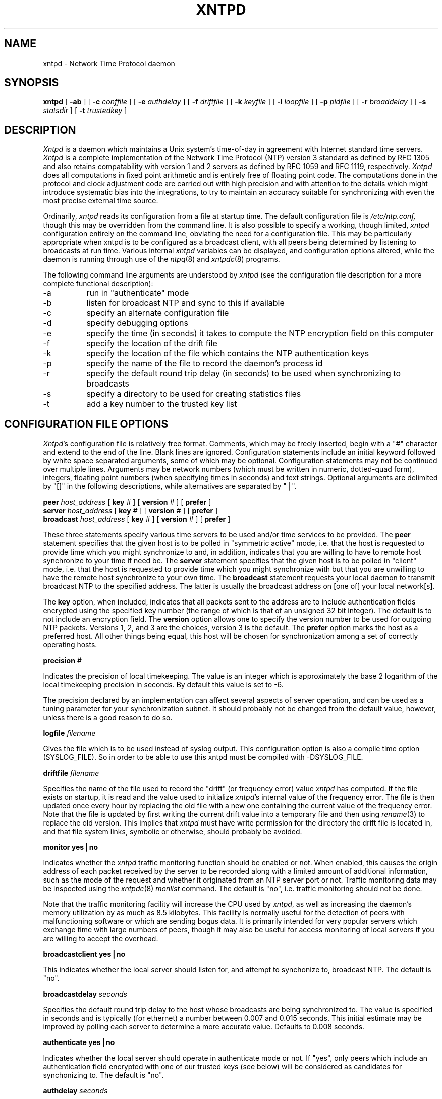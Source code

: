 ''' $Header
''' 
.de Sh
.br
.ne 5
.PP
\fB\\$1\fR
.PP
..
.de Sp
.if t .sp .5v
.if n .sp
..
.de Ip
.br
.ie \\n.$>=3 .ne \\$3
.el .ne 3
.IP "\\$1" \\$2
..
'''
'''     Set up \*(-- to give an unbreakable dash;
'''     string Tr holds user defined translation string.
'''     Bell System Logo is used as a dummy character.
'''
.tr \(bs-|\(bv\*(Tr
.ie n \{\
.ds -- \(bs-
.if (\n(.H=4u)&(1m=24u) .ds -- \(bs\h'-12u'\(bs\h'-12u'-\" diablo 10 pitch
.if (\n(.H=4u)&(1m=20u) .ds -- \(bs\h'-12u'\(bs\h'-8u'-\" diablo 12 pitch
.ds L" ""
.ds R" ""
.ds L' '
.ds R' '
'br\}
.el\{\
.ds -- \(em\|
.tr \*(Tr
.ds L" ``
.ds R" ''
.ds L' `
.ds R' '
'br\}
.TH XNTPD 8 LOCAL
.SH NAME
xntpd - Network Time Protocol daemon
.SH SYNOPSIS
.B xntpd
[
.B -ab
] [
.B -c 
.I conffile
] [
.B -e
.I authdelay
] [
.B -f
.I driftfile
] [
.B -k
.I keyfile
] [
.B -l
.I loopfile
] [
.B -p
.I pidfile
] [
.B -r
.I broaddelay
] [
.B -s
.I statsdir
] [
.B -t
.I trustedkey
]
.SH DESCRIPTION
.I Xntpd
is a daemon which maintains a Unix system's time\-of\-day in agreement
with Internet standard time servers.
.I Xntpd
is a complete implementation of the Network Time Protocol (NTP) version
3 standard as defined by RFC 1305 and also retains
compatability with version 1 and 2 servers as defined
by RFC 1059 and RFC 1119, respectively.
.I Xntpd
does all computations in fixed point arithmetic and is entirely free of
floating point code.  The computations done in the protocol and clock
adjustment code are carried out with high precision and with attention
to the details which might introduce systematic bias into the integrations,
to try to maintain an accuracy suitable for synchronizing with even the
most precise external time source.
.PP
Ordinarily,
.I xntpd
reads its configuration from a file at startup time.  The default configuration
file is
.I /etc/ntp.conf,
though this may be overridden from the command line.  It is also possible to
specify a working, though limited,
.I xntpd
configuration entirely on the command line, obviating the need for a
configuration file.  This may be particularly appropriate when xntpd is
to be configured as a broadcast client, with all peers being determined
by listening to broadcasts at run time.  Various internal
.I xntpd
variables can be displayed, and configuration options altered, while the
daemon is running through use of the
.IR ntpq (8)
and
.IR xntpdc (8)
programs.
.PP
The following command line arguments are understood by
.I xntpd
(see the configuration file description for a more complete functional
description):
.Ip -a 8
run in \*(L"authenticate\*(R" mode
.Ip -b 8
listen for broadcast NTP and sync to this if available
.Ip -c 8
specify an alternate configuration file
.Ip -d 8
specify debugging options
.Ip -e 8
specify the time (in seconds) it takes to compute the NTP encryption field
on this computer
.Ip -f 8
specify the location of the drift file
.Ip -k 8
specify the location of the file which contains the NTP authentication keys
.Ip -p 8
specify the name of the file to record the daemon's process id
.Ip -r 8
specify the default round trip delay (in seconds)
to be used when synchronizing to broadcasts
.Ip -s 8
specify a directory to be used for creating statistics files
.Ip -t 8
add a key number to the trusted key list
.SH "CONFIGURATION FILE OPTIONS"
.IR Xntpd 's
configuration file is relatively free format.  Comments, which may be
freely inserted, begin with a \*(L"#\*(R" character
and extend to the end of the line.  Blank lines are ignored.  Configuration
statements include an initial keyword followed by white space separated
arguments, some of which may be optional.  Configuration statements
may not be continued over multiple lines.  Arguments may be network
numbers (which must be written in numeric, dotted\-quad form), integers,
floating point numbers (when specifying times in seconds) and text
strings.  Optional arguments are delimited by \*(L"[]\*(R" in the following
descriptions, while alternatives are separated by \*(L"|\*(R".
.PP
.B peer
.I host_address
[
.B key
.I #
] [
.B version
.I #
] [
.B prefer
]
.br
.B server
.I host_address
[
.B key
.I #
] [
.B version
.I #
] [
.B prefer
]
.br
.B broadcast
.I host_address
[
.B key
.I #
] [
.B version
.I #
] [
.B prefer
]
.PP
These three statements specify various time servers to be used and/or
time services to be provided.  The
.B peer
statement specifies that the given host is to be polled in
\*(L"symmetric active\*(R" mode, i.e. that the host is requested to
provide time which you might synchronize to and, in addition, indicates
that you are willing to have to remote host synchronize to your time
if need be.  The
.B server
statement specifies that the given host is to be polled in
\*(L"client\*(R" mode, i.e. that the host is requested to provide
time which you might synchronize with but that you are unwilling to have
the remote host synchronize to your own time.  The
.B broadcast
statement requests your local daemon to transmit broadcast NTP to
the specified address.  The latter is usually the broadcast address
on [one of] your local network[s].
.PP
The
.B key
option, when included, indicates that all packets sent to the address
are to include authentication fields encrypted using the specified key
number (the range of which is that of an unsigned 32 bit integer).  The
default is to not include an encryption field.  The
.B version
option allows one to specify the version number to be used for outgoing
NTP packets.  Versions 1, 2, and 3 are the choices, version 3 is the default.
The
.B prefer
option marks the host as a preferred host. All other things being equal, this
host will be chosen for synchronization among a set of correctly operating
hosts.
.PP
.B precision
.I #
.PP
Indicates the precision of local timekeeping.  The value is an integer
which is approximately the base 2 logarithm of the local timekeeping
precision in seconds.  By default this value is set to -6.
.PP
The precision declared by an implementation can affect several aspects
of server operation, and can be used as a tuning parameter for your
synchronization subnet.  It should probably not be changed from the
default value, however, unless there is a good reason to do so.
.PP
.B logfile
.I filename
.PP
Gives the file which is to be used instead of syslog output. This
configuration option is also a compile time option (SYSLOG_FILE).
So in order to be able to use this xntpd must be compiled with
-DSYSLOG_FILE.
.PP
.B driftfile
.I filename
.PP
Specifies the name of the file used to record the \*(L"drift\*(R" (or
frequency error) value
.I xntpd
has computed.  If the file exists on startup, it is read and the value
used to initialize
.IR xntpd 's
internal value of the frequency error.  The file is then updated once
every hour by replacing the old file with a new one containing the
current value of the frequency error.  Note that the file is updated
by first writing the current drift value into a temporary file and
then using
.IR rename (3)
to replace the old version.  This implies that
.I xntpd
must have write permission for the directory the drift file is located
in, and that file system links, symbolic or otherwise, should probably
be avoided.
.PP
.B "monitor yes|no"
.PP
Indicates whether the
.I xntpd
traffic monitoring function should be enabled or not.  When enabled,
this causes the origin address of each packet received by the server
to be recorded along with a limited amount of additional information, such
as the mode of the request and whether it originated from an NTP server port
or not.  Traffic monitoring data may be inspected using the
.IR xntpdc (8)
.I monlist
command.  The default is \*(L"no\*(R", i.e. traffic monitoring should not
be done.
.PP
Note that the traffic monitoring facility will increase the CPU used
by
.IR xntpd ,
as well as increasing the daemon's memory utilization by as much as
8.5 kilobytes.  This facility is normally useful for the detection of
peers with malfunctioning software or which are sending bogus data.  It
is primarily intended for very popular servers which exchange time with
large numbers of peers, though it may also be useful for access monitoring
of local servers if you are willing to accept the overhead.
.PP
.B "broadcastclient yes|no"
.PP
This indicates whether the local server should listen for, and attempt to
synchonize to, broadcast NTP.  The default is \*(L"no\*(R".
.PP
.B broadcastdelay
.I seconds
.PP
Specifies the default round trip delay to the host whose broadcasts
are being synchronized to.  The value is specified in seconds and is
typically (for ethernet) a number between 0.007 and 0.015 seconds.  This
initial estimate may be improved by polling each server to determine a
more accurate value.  Defaults to 0.008 seconds.
.PP
.B "authenticate yes|no"
.PP
Indicates whether the local server should operate in authenticate mode
or not.  If \*(L"yes\*(R", only peers which include an authentication field
encrypted with one of our trusted keys (see below) will be considered
as candidates for synchonizing to.  The default is \*(L"no\*(R".
.PP
.B authdelay
.I seconds
.PP
Indicates the amount of time it takes to encrypt an NTP authentication
field on the local computer.  This value is used to correct transmit
timestamps when the authentication is used on outgoing packets.  The
value usually lies somewhere in the range 0.0001 seconds to 0.003 seconds,
though it is very dependent on the CPU speed of the host computer.  The
value is usually computed using the
.I authspeed
program included with the distribution.
.PP
.B keys
.I filename
.PP
Specifies the name of a file which contains the encryption keys which
are to be used by
.IR xntpd .
The format of this file is described below.
.PP
.B trustedkey
.I #
[
.I "# ..."
]
.PP
Allows the specification of the encryption key numbers which are trusted
for the purposes of determining peers suitable for time sychonization,
when authentication is enabled.  Only peers using one of these keys for
encryption of the authentication field, and whose authenticity can be
verified by successful decryption, will be considered as synchonization
candidates.  The arguments are 32 bit unsigned integers.  Note, however,
that NTP key 0 is fixed and globally known.  If meaningful authentication
is to be performed the 0 key should not be trusted.
.PP
.B requestkey
.I #
.PP
.I Xntpd
allows run time reconfiguration to be performed using the
.IR xntpdc (8)
program.  Such requests must be authenticated.  The
.B requestkey
statement allows the specification of a 32 bit unsigned integer
key number to be used for authenticating such requests.  Note that
if no
.B requestkey
statement is included in the configuration file the run time reconfiguration
facility will be disabled.
.PP
.B controlkey
.I #
.PP
Certain changes can be made to the
.I xntpd
server via mode 6 control messages, in particular the setting of
leap second indications in a server with a radio clock.  The
.B controlkey
statement specifies an encription key number to be used for authenticating
such messages.  Omitting this statement will cause control messages
which would change the state of the server to be ignored.
.PP
.B restrict
.I address
[
.B mask
.I numeric_mask
] [
.I flag
] [
.I ...
]
.PP
.I Xntpd
implements a general purpose address\-and\-mask based restriction
list.  The list is sorted by address and by mask, and the list is
searched in this order for matches, with the last match found defining
the restriction flags associated with the incoming packets.  The source
address of incoming packets is used for the match, with the 32 bit address
being and'ed with the mask associated with the restriction entry and
then compared with the entry's address (which has also been and'ed with
the mask) to look for a match.  The \*(L"mask\*(R" argument defaults
to 255.255.255.255, meaning that the \*(L"address\*(R" is treated as the
address of an individual host.  A default entry (address 0.0.0.0, mask
0.0.0.0) is always included and, given the sort algorithm, is always the
first entry in the list.  Note that, while \*(L"address\*(R" is normally
given as a dotted\-quad address, the text string \*(L"default\*(R", with
no mask option, may be used to indicate the default entry.
.PP
In the current implementation flags always restrict access, i.e. an entry
with no flags indicates that free access to the server is to be given.  The
flags are not orthogonal, in that more restrictive flags will often make
less restrictive ones redundant.  The flags can generally be classed into
two catagories, those which restrict time service and those which restrict
informational queries and attempts to do run time reconfiguration of the
server.  One or more of the following flags may be specified:
.Ip ignore 10
Ignore all packets from hosts which match this entry.  If this flag
is specified neither queries nor time server polls will be responded
to.
.Ip noquery 10
Ignore all NTP mode 6 and 7 packets (i.e. information queries and configuration
requests) from the source.  Time service is not affected.
.Ip nomodify 10
Ignore all NTP mode 6 and 7 packets which attempt to modify the state of the
server (i.e. run time reconfiguration).  Queries which return information
are permitted.
.Ip notrap 10
Decline to provide mode 6 control message trap service to matching
hosts.  The trap service is a subsystem of the mode 6 control message
protocol which is intended for use by remote event logging programs.
.Ip lowpriotrap 10
Declare traps set by matching hosts to be low priority.  The number
of traps a server can maintain is limited (the current limit is 3).
Traps are usually assigned on a first come, first served basis, with
later trap requestors being denied service.  This flag modifies the
assignment algorithm by allowing low priority traps to be overridden
by later requests for normal priority traps.
.Ip noserve 10
Ignore NTP packets whose mode is other than 6 or 7.  In effect, time service is
denied, though queries may still be permitted.
.Ip nopeer 10
Provide stateless time service to polling hosts, but do not allocate peer
memory resources to these hosts even if they otherwise might be considered
useful as future synchronization partners.
.Ip notrust 10
Treat these hosts normally in other respects, but never use them as
synchronization sources.
.Ip ntpport 10
This is actually a match algorithm modifier, rather than a restriction
flag.  Its presence causes the restriction entry to be matched only if
the source port in the packet is the standard NTP UDP port (123).  Both
\*(L"ntpport\*(R" and non\-\*(L"ntpport\*(R" may be specified.  The
\*(L"ntpport\*(R" is considered more specific and is sorted later in the
list.
.PP
Default restriction list entries, with the flags \*(L"ignore, ntpport\*(R",
for each of the local host's interface addresses are inserted into the
table at startup to prevent the server from attempting to synchronize to
its own time.  A default entry is also always present, though if it is
otherwise unconfigured no flags are associated with the default entry (i.e.
everything besides your own NTP server is unrestricted).
.PP
The restriction facility was added to allow the current access policies
of the time servers running on the NSFnet backbone to be implemented with
.I xntpd
as well.  While this facility may be otherwise useful for keeping unwanted or
broken remote time servers from affecting your own, it should not be
considered an alternative to the standard NTP authentication facility.  Source
address based restrictions are easily circumvented by a determined cracker.
.PP
.B trap
.I host_address
[
.B port
.I port_number
] [
.B interface
.I interface_addess
]
.PP
Configures a trap receiver at the given host address and port number, 
sending messages with the specified local interface address.  If the
port number is unspecified a value of 18447 is used.  If the interface
address is not specified the message is sent with a source address
which is that of the local interface the message is sent through.  Note
that on a multihomed host the interface used may vary from time to time
with routing changes.
.PP
The trap receiver will generally log event messages and other information
from the server in a log file.  While such monitor programs may also
request their own trap dynamically, configuring a trap receiver will
ensure that no messages are lost when the server is started.
.PP
.B maxskew
.I seconds
.PP
This command is obsolete and not available in this version of
.I xntpd.
.PP
.B select
.I algorithm_number
.PP
This command is obsolete and not available in this version of
.I xntpd.
.PP
.B resolver
.I /path/xntpres
.PP
Normally, names requiring resolution (rather than numeric addresses)
in the configuration file are resolved by code internal to
.I xntpd;
However, in those cases that require it, the code can be installed
in a standalone program called
.I xntpres.
In these cases the full path to the
.I xntpres
program is given as the argument the command.
As
.I xntpres
makes use of mode 7 runtime reconfiguration, this facility must also be
enabled if the procedure is to exceed (see the
.B requestkey
and
.B keys
statements above).
.PP
.B statsdir
.I /directory path/
.PP
Indicates the full path of a directory where statistics files should
be created (see below). This keyword allows the (otherwise constant) filegen
filename prefix to be modified for file generation sets used for
handling statistics logs (see
.B filegen
statement below).
.PP
.B statistics
.IR name \.\.\.
.PP
Enables writing of statistics records.
Currently, three kinds of statistics are supported.
.Ip loopstats 10
enables recording of loop filter statistics information.
Each update of the local clock outputs a line of the
following form to the file generation set named \*(L"loopstats\*(R": 
.PP
.RS 5
48773 10847.650 0.0001307 17.3478 2
.RE

.RS 10
The first two fields show the date (Modified Julian Day) and time (seconds
and fraction past UTC midnight). The next three fields show time offset
in seconds, frequency offset in parts-per-million and time constant of
the clock-discipline algorithm at each update of the clock.
.RE
.Ip peerstats 10
enables recording of peer statistics information. This includes
statistics records of all peers of a NTP server and of the 1-pps signal,
where present and configured. Each
valid update appends a line of the following form to the current
element of a file generation set named \*(L"peerstats\*(R":
.PP
.RS 5
48773 10847.650 127.127.4.1 9714 -0.001605 0.00000 0.00142
.RE

.RS 10
The first two fields show the date (Modified Julian Day) and time (seconds
and fraction past UTC midnight). The next two fields show the peer
address in dotted-quad notation and status,
respectively. The status field is encoded in hex in the format described
in Appendix A of the NTP specification RFC 1305. The final three fields
show the offset, delay and dispersion, all in seconds.
.RE
.Ip clockstats 10
enables recording of clock driver statistics information. Each update
received from a clock driver outputs a line of the following form to the
file generation set named \*(L"clockstats\*(R":
.PP
.RS 5
49213 525.624 127.127.4.1   93 226 00:08:29.606  D
.RE

.RS 10
The first two fields show the date (Modified Julian Day) and time (seconds
and fraction past UTC midnight). The next field shows the clock
address in dotted-quad notation, The final field shows the last timecode
received from the clock in decoded ASCII format, where meaningful. In
some clock drivers a good deal of additional information can be gathered
and displayed as well. See information specific to each clock
for further details.
.RE
.PP
Statistic files are managed using file generation sets (see 
.B filegen
below). The information obtained by enabling statistics recording
allows analysis of temporal properties of a
.I xntpd
server. It is usually only useful to primary servers or maybe main
campus servers.
.PP
.B filegen
.I name
[
.B file
.I filename
] [
.B type
.I typename
] [
.B flag
.I flagval
] [
.BR link \| nolink
] [
.BR enable \| disable
]
.PP
Configures setting of generation file set
.IR name .
Generation file sets provide a means for handling files that are
continously growing during the lifetime of a server. Server statistics
are a typical example for such files. Generation file sets provide
access to a set of files used to store the actual data. At any time at
most one element of the set is being written to. The 
.I type
given specifies when and how data will be directed to a new element
of the set. This way, information stored in elements of a file set
that are currently unused are available for administrational
operations
without the risc of desturbing the operation of
.IR xntpd .
(Most important: they can be removed to free space for new data
produced.)
Filenames of set members are built from three elements.
.Ip prefix 10
This is a constant filename path. It is not subject to modifications
via the 
.B filegen
statement. It is defined by the server, usually specified as a compile
time constant. It may, however, be configurable for individual file
generation sets via other commands. For example, the prefix used with
"loopstats" and  "peerstats" filegens can be configured using the
.B statsdir 
statement explained above.
.Ip filename 10
This string is directly concatenated to the
.I prefix
mentioned above (no intervening \*(L'/\*(R' (slash)). This can be
modified using the \*(L"file\*(R" argument to the \*(L"filegen\*(R"
statement. No  \*(L"..\*(R" elements are allowed in this component to
prevent filenames referring to parts outside the filesystem hierarchy
denoted by  \*(L"prefix\*(R".
.Ip suffix 10
This part is reflects individual elements of a file set. It is generated
according to the 
.I type
of a file set as explained below.
.PP
A file generation set is characterized by its type.
The following types are supported:
.Ip none 10
The file set is actually a single plain file.
.Ip pid 10
One element of file set is used per incarnation of a
.I xntpd
server. This type does not perform any changes to file set members
during runtime, however it provides an easy way of seperating files
belonging to different 
.I xntpd
server incarnations.
The set member filename is built by appending a dot (\*(L'.\*(R') to
concatentated \*(L"prefix\*(R" and \*(L"filename\*(R" strings, and
appending the decimal representation of the process id of the 
.I xntpd
server process.
.Ip day 10
One file generation set element is created per day. The term
.I day
is based on 
.IR UTC .
A day is defined as the period between 00:00 and 24:00 UTC.
The file set member suffix consists of a dot \*(L".\*(R"
and a day specification in the form 
.RI < YYYYMMDD >.
.I YYYY
is a 4 digit year number (e.g. 1992).
.I MM
is a two digit month number.
.I DD
is a two digit day number.
Thus, all information written at December 10th, 1992 would end up
in a file named
\*(L"<prefix><filename>.19921210\*(R".
.Ip week 10
Any file set member contains data related to a certain week of a year.
The term
.I week
is definied by computing \*(L"day of year\*(R" modulo 7. Elements of
such a file generation set are distinguished by appending the
following suffix to the file set  filename base: 
A dot, a four digit year number, the letter \*(L"W\*(R",
and a two digit week number. For example, information from Jamuary,
10th 1992 would end up in a file with suffix \*(L".1992W1\*(R". 
.Ip month 10
One generation file set element is generated per month. The file name
suffix consists of a dot, a four digit year number, and a two digit
month.
.Ip year 10
One generation file elment is generated per year. The filename suffix
consists of a dot and a 4 digit year number.
.Ip age 10
This type of file generation sets changes to a new element of the file
set every 24 hours of server operation. The filename suffix consists
of a dot, the letter \*(L"a\*(R", and an eight digit number. This
number is taken to be the number of seconds the server is running at
the start of the corresponding 24 hour period. 
.PP
Information is only written to a file generation set when this set is
\*(L"enabled\*(R". Output is prevented by specifying
\*(L"disabled\*(R". 
.PP
It is convenient to be able to access the 
.I current
element of a file generation set by a fixed name. This feature is
enabled by specifying \*(L"link\*(R" and disabled using
\*(L"nolink\*(R". If \*(L"link\*(R" is specified, a hard link from the
current file set element to a file without suffix is created. When
there is already a file with this name and the number of links of this
file is one, it is renamed appending a dot, the letter \*(L"C\*(R",
and the pid of the
.I xntpd
server process. When the number of links is greater than one, the file
is unlinked. This allows the current file to be accessed by a constant
name. 
.SH "AUTHENTICATION KEY FILE FORMAT"
.PP
The NTP standard specifies an extension allowing
verification of the authenticity of received NTP packets, and to provide
an indication of authenticity in outgoing packets.  This is implemented
in
.I xntpd
using the DES encryption algorithm.  The specification
allows any one of a possible 4 billion keys, numbered with 32 bit unsigned
integers, to be used to
authenticate an association.  The servers involved in an association
must agree on the value of the key used to authenticate their data, though
they must each learn the key independently.  The keys are standard 56 bit
DES keys.
.PP
Addionally, a new experimental authentication algorithm is available which
uses an MD5 message digest to compute an authenticator.  Currently the length
of the key or password is limited to 8 characters, but this will eventually
be changed to accomodate an effectively unlimited password phrase.
.I Xntpd
reads its keys from a file specified using the
.B -k
command line option or the
.B keys
statement in the configuration file.  While key number 0 is fixed by the
NTP standard (as 56 zero bits) and may not be changed, one or more of
the keys numbered 1 through 15 may be arbitrarily set in the keys file.
.PP
The key file uses the same comment conventions as the configuration
file.  Key entries use a fixed format of the form
.Ip "" 5
.I "keyno  type  key"
.PP
where \*(L"keyno\*(R" is a positive integer,
\*(L"type\*(R" is a single character which defines the format the key
is given in, and \*(L"key\*(R" is the key itself.
.PP
The key may be given in one of three different formats, controlled by
the \*(L"type\*(R" character.  The three key types, and corresponding
formats, are listed following.
.Ip "S" 5
The \*(L"key\*(R" is a 64 bit hexadecimal number in the format specified
in the DES document, that is the high order 7 bits of each octet are used
to form the 56 bit key while the low order bit of each octet is given a
value such that odd parity is maintained for the octet.  Leading zeroes
must be specified (i.e. the key must be exactly 16 hex digits long) and
odd parity must be maintained.  Hence a zero key, in standard format,
would be given as
.I 0101010101010101 .
.Ip "N" 5
The \*(L"key\*(R" is a 64 bit hexadecimal number in the format specified
in the NTP standard.  This is the same as the DES format except the bits
in each octet have been rotated one bit right so that the parity bit is
now the high order bit of the octet.  Leading zeroes must be specified
and odd parity must be maintained.  A zero key in NTP format would be specified
as
.I 8080808080808080
.Ip "A" 5
The \*(L"key\*(R" is a 1\-to\-8 character ASCII string.  A key is formed
from this by using the lower order 7 bits of the ASCII representation
of each character in the string, with zeroes being added on the right
when necessary to form a full width 56 bit key, in the same way that
encryption keys are formed from Unix passwords.
.Ip "M" 5
The \*(L"key\*(R" is a 1\-to\-8 character ASCII string, using the MD5
authentication scheme.  Note that both the keys and the authentication
schemes (DES or MD5) must be identical between a set of peers sharing 
the same key number.
.PP
One of the keys may be chosen,
by way of the configuration file
.B requestkey
statement, to authenticate run time configuration
requests made using the
.IR xntpdc (8)
program.  The latter program obtains the key from the terminal as
a password, so it is generally appropriate to specify the key chosen
to be used for this purpose in ASCII format.
.SH PRIMARY CLOCK SUPPORT
.PP
.I Xntpd
can be optionally compiled to include support for a number of types
of reference clocks.  A reference clock will generally (though
not always) be a radio timecode receiver which is synchronized to a
source of standard time such as the services offered by the NRC in
Canada and NIST in the U.S.  The interface between the computer and
the timecode receiver is device dependent and will vary, but is
often a serial port.
.PP
For the purposes of configuration,
.I xntpd
treats reference clocks in a manner analogous to normal NTP peers
as much as possible.  Reference clocks are referred to by address,
much as a normal peer is, though an invalid IP address is used to
distinguish them from normal peers.  Reference clock addresses are
of the form
.I 127.127.t.u
where
.I t
is an integer denoting the clock type and
.I u
indicates the type\-specific unit number.  Reference clocks are normally
enabled by configuring the clock as a server using a
.B server
statement in the configuration file which references the clock's
address (configuring a reference clock with a
.B peer
statement can also be done, though with some clock drivers this may cause
the clock to be treated somewhat differently and by convention is used
for debugging purposes).  Clock addresses may generally
be used anywhere else in the configuration file a normal IP address
can be used, for example in
.B restrict
statements.
.PP
There is one additional configuration statement which becomes valid
when reference clock support has been compiled in.  Its format is:
.PP
.B fudge
.I 127.127.t.u
[
.B time1
.I secs
] [
.B time2
.I secs
] [
.B value1
.I int
] [
.B value2
.I int
] [
.B flag1
.I 0|1
] [
.B flag2
.I 0|1
]
.PP
There are two times (whose values are specified in fixed point seconds),
two integral values and two binary flags available for customizing
the operation of a clock.  The interpretation of these values, and
whether they are used at all, is a function of the needs of the particular
clock driver.
.PP
.I Xntpd
on Unix machines currently supports several different types of clock hardware
plus a special pseudo\-clock used for backup or when no other clock
source is available.  In the case of most of the clock drivers, support
for a 1-pps precision timing signal is available as described in the
pps.txt file in the doc directory of the xntp3 distribution. 
The clock drivers, and the addresses used to configure
them, are described following:
.PP
.B 127.127.1.u
\- Local synchronization clock driver
.PP
This driver doesn't support an actual clock, but rather allows the
server to synchronize to its own clock, in essence to free run without
its stratum increasing to infinity.  This can be used to run an
isolated NTP synchronization network where no standard time source is
available, by allowing a free running clock to appear as if it has
external synchronization to other servers.  By running the local clock
at an elevated stratum it can also be used to prevent a server's stratum
from rising above a fixed value, this allowing a synchronization subnet
to synchonize to a single local server for periods when connectivity
to the primary servers is lost.
.PP
The unit number of the clock (the least significant octet in the address)
must lie in the range 0 through 15 inclusive and is used as the stratum
the local clock will run at.  Note that the server, when synchronized
to the local clock, will advertise a stratum one greater than the clock
peer's stratum.  More than one local clock may be configured (indeed all
16 units may be active at once), though this hardly seems useful.
.PP
The local clock driver uses only the fudge time1 parameter.  This parameter
provides read and write access to the local clock drift compensation
register.  This value, which actually provides a fine resolution speed
adjustment for the local clock, is settable but will remain unchanged
from any set value
when the clock is free running without external synchronization.  The
fudge time1 parameter thus provides a way to manually adjust the speed of the
clock to maintain reasonable synchronization with, say, a voice
time announcement.  It is actually more useful to manipulate this value
with the
.IR xntpdc (8)
program.
.PP
.B 127.127.3.u
\- Precision Standard Time/Traconex 1010/1020 WWV/H Receiver
.PP
This driver can be used with a PST/Traconex Time Source 1010 or 1020 WWV/WWVH
Synchronized Clock connected via a serial port.  Up to
four units, with unit numbers in the range 0 through 3, can be
configured.  The driver assumes the serial port device name is
/dev/pst%d (i.e. unit 1, at 127.127.3.1, opens the clock at
/dev/pst1) and that the clock is configured for 9600-baud operation.
.PP
The fudge time1 and time2 parameters are configured directly into the receiver
as nominal propagation delays when synchronized to WWV and WWVH,
respectively; the internal DIPswitches ordinarily used for that purpose
are disabled. The default values are 0.0075 and 0.0265 seconds,
respectively, which are about right for Toronto.  Values for other
locations can be calculated using the
.I propdelay
program in the util directory of the xntp3 distribution or equivalent
means described in the user's manual.
.PP
The fudge value1 parameter can be used to set the stratum at which
the peer operates.  The default is 0, which is correct if you want the
clock to be considered for synchonization whenever it is operating, though
higher values may be assigned if you only want the clock to provide backup
service when all other primary sources have failed.  The value2 parameter
is set to the number of minutes which the daemon will allow the clock to go
without synchronization before it starts disbelieving it.  The default
is 20, which is suitable if you have good quality backup NTP peers.  If
your network is isolated or your network connections are poor it might
be advantageous to increase this value substantially.
.PP
The fudge flag1 can be used to modifiy the averaging algorithm used
to smooth the clock indications. Ordinarily, the algorithm picks the
median of a set of samples, which is appropriate under conditions
of poor to fair radio propagation conditions. If the clock is located
relatively close to the WWV or WWVH transmitters, setting this flag
will cause the algorithm to average the set of samples, which can
reduce the residual jitter and improve accuracy.
.PP
The fudge flag2 can be used to force the driver to send to
the clock the commands required to reprogram the current WWV and WWVH fudge
delays into it.  This is normally done only when the values are to be changed,
such as during inital setup and calibration.  Setting
the (otherwise undocumented) fudge flag3 will cause the driver to reset
the clock.  The latter two flags are generally useful primarily for debugging.
.PP
127.127.4.u
\- Spectracom 8170 and Netclock/2 WWVB Synchronized Clocks
.PP
This driver can be used with a Spectracom 8170 or Netclock/2 WWVB
Synchronized Clock connected via a serial port.  Up to
four units, with unit numbers in the range 0 through 3, can be
configured.  The driver assumes the serial port device name is
/dev/wwvb%d (i.e., unit 1 at 127.127.4.1 opens the clock at
/dev/wwvb1) and that the clock is configured for 9600-baud operation.
.PP
The fudge time1 parameter can be used to compensate for inherent
latencies in the serial port hardware and operating system.
The value, which defaults to zero, is in addition to the value
programmed by the propagation switches on the receiver. The
fudge value1 parameter can be used to specify the stratum of the clock
in the same way described above for the WWV/WWVH clock 127.127.3.u.
.PP
.B 127.127.5.u
\- Kinemetrics/TrueTime Timing Receivers
.PP
This driver can be used with at least two models of Kinemetrics/TrueTime
Timing Receivers, the 468-DC MK III GOES Synchronized Clock and GPS-DC
MK III GPS Synchronized Clock and very likely others in the same model
family that use the same timecode formats. The clocks are connected
via a serial port.  Up to
four units, with unit numbers in the range 0 through 3, can be
configured.  The driver assumes the serial port device name is
/dev/goes%d (i.e., unit 1 at 127.127.5.1 opens the clock at
/dev/goes1) and that the clock is configured for 9600-baud operation.
.PP
The fudge time1 parameter can be used to compensate for inherent
latencies in the serial port hardware and operating system in the same
way as described above for the WWVB clock 127.127.4.u.
The fudge value1 parameter can be used to specify the stratum of the clock
in the same way described above for the WWV/WWVH clock 127.127.3.u.
.PP
.B 127.127.6.0
\- IRIG-B Audio Decoder
.PP
This driver can be used in conjuction with the Inter-Range Instrumentation
Group standard time-distribution signal IRIG-B. This signal is generated
by several radio clocks, including those made by Austron, TrueTime, Odetics
and Spectracom, among others, although it is generally an add-on option.
The signal is connected via an attenuator box and cable to the audio
codec input on a Sun SPARCstation and requires a specially modified
kernel audio driver. Details are in the irig.txt file in the doc
directory of the xntp3 distribution.  As only a single audio codec
is built into a workstation, the driver assumes the device name is /dev/irig.
.PP
Timing jitter using the decoder and a Sun IPC is in the order of a few 
microseconds, although the overal timing accuracy is limited by the
wander of the CPU oscillator used for timing purposes to a few hundred
microseconds.  These figures are comparable with what can be achieved
using the 1-pps signal described in the pps.txt file in the doc 
directory of the xntp3 distribution. 
.PP
.B 127.127.7.u
\- CHU Modem Decoder
.PP
This driver can be used with a shortwave receiver and special modem
circuitry described in the gadget directory of the xntp3 distribution.
It requires the chu-clk line discipline or chu_clk STREAMS module
described in the kernel directory of that distribution. It is connected
via a serial port operating at 300 baud.  Up to
four units, with unit numbers in the range 0 through 3, can be
configured.  The driver assumes the serial port device name is
/dev/chu%d (i.e., unit 1 at 127.127.7.1 opens the clock at
/dev/chu1).
.PP
Unlike the NIST time services, whose timecode requires quite specialized
hardware to interpret, the CHU timecode can be received directly via
a serial port after demodulation.  While there are currently no commercial
CHU receivers, the hardware required to receive the CHU timecode is fairly
simple to build.  While it is possible to configure several CHU units
simultaneously this is not recommended as the character interrupts from all
units will be occuring at the same time and will interfere with each other.
.PP
The fudge time1 parameter is used to specify the propagation delay between
the CHU transmitter at Ottawa, Ontario, and the receiver. The default
value is 0.0025 seconds, which is about right for Toronto.  Values for other
locations can be calculated using the
.I propdelay
program in the util directory of the xntp3 distribution or equivalent
means.
The fudge time2
parameter is used to compensate for inherent latencies in the modem,
serial port hardware and operating system in the same way as described
above for the WWVB clock 127.127.4.u. The default value is
0.0002 seconds, which is about right for typical telephone modem chips.
The fudge value1 parameter can be used to specify the stratum of the clock
in the same way described above for the WWV/WWVH clock 127.127.3.u.
The fudge flag1 can be used to modify the averaging algorithm in the
same way as described for that clock.
.PP
.B 127.127.8.u
\- Synchronisation to several receivers (DCF77, GPS)
.PP
The timecode of
the receivers will be sampled via a STREAMS module in the kernel (The STREAMS module
has been designed for use with SUN Systems under SunOS 4.1.x. It can be
linked directly into the kernel or loaded via the loadable driver mechanism)
This STREAMS module can be adepted to be able to convert different time code
formats.
If the daemon is compiled without the STREAM definition synchronisation
will work without the Sun streams module, though accuracy is significantly
degraded.
.br
The actual receiver status is mapped into various synchronisation
states generally used by receivers. The STREAMS module is configured to
interpret the time codes of DCF U/A 31, PZF535, GPS166, Trimble SV6 GPS, ELV DCF7000,
Schmid and low cost receivers (see list below).
.br
The reference clock support in xntp contains the necessary configuration tables
for those receivers. In addition to supporting up to 32 different clock types and
4 devices the generation a a PPS signal is also provided as an configuration
option. The PPS configuration option uses the receiver generated time stamps
for feeding the PPS loopfilter control for much finer clock synchronisation.
.br
CAUTION: The PPS configuration option is different from the hardware PPS signal,
which is also supported (see below), as it controls the way xntpd is synchronised
to the reference clock, while the hardware PPS signal controls the way time
offsets are determined.
.br
The use of the PPS option requires receivers with an accuracy of better than 1ms.
.PP
Fudge factors
.PP
Only two fudge factors are utilized. The
.I time1
fudge factor defines the phase offset of the sychnronisation character to the actual
time.
On the availability of PPS information the
.I time2
fudge factor show the difference betwteen the PPS time stamp and the reception
time stamp of the serial signal. This parameter is read only attempts to
set this parameter will be ignored.
The
.I flag0
enables input filtering. This a median filter with continuous sampling. The
.I flag1
selects averaging of the samples remaining after the filtering. Leap second
handling is controlled with the
.I flag2.
When set a leap second will be deleted on receipt of a leap second indication
from the receiver. Otherwise the leap second will be added (which is the default).
.PP
.I ntpq
timecode variable
.PP
The timecode variable in the ntpq read clock variable command contains several
fields. The first field is the local time in Unix format. The second field is
the offset to UTC (format HHMM). The currently active receiver flags are listed
next. Additional feature flags of the receiver are optionally listed in paranthesis.
The actual time code is enclosed in angle brackets < >. A qualification of the
decoded time code format is following the time code. The last piece of information
is the overall running time and the accumulated times for the clock event states.
.PP
Unit encoding
.PP
The unit field <u> encodes the device, clock type and the PPS generation option.
There are 4 possible devices which are encoded in the lower 2 bits of the <u>
field. The devices are named
.IR /dev/refclock-0
through
.IR /dev/refclock-3 .
Bits 2 thru 6 encode the clock type. The fudge factors
of the clock type are take from a table
.I clockinfo
in refclock_parse.c. The generation of PPS information for disciplining the
local NTP clock is encoded in bit 7 of <u>.
.PP
Currently nine clock types (devices /dev/refclock-0 - /dev/refclock-3) are supported.
.Ip 127.127.8.0-3 16
Meinberg PZF535 receiver (FM demodulation/TCXO / 50us)
.Ip 127.127.8.4-7 16
Meinberg PZF535 receiver (FM demodulation/OCXO / 50us)
.Ip 127.127.8.8-11 16
Meinberg DCF U/A 31 receiver (AM demodulation / 4ms)
.Ip 127.127.8.12-15 16
ELV DCF7000 (sloppy AM demodulation / 50ms)
.Ip 127.127.8.16-19 16
Walter Schmid DCF receiver Kit (AM demodulation / 1ms)
.Ip 127.127.8.20-23 16
RAW DCF77 100/200ms pulses (Conrad DCF77 receiver module / 5ms)
.Ip 127.127.8.24-27 16
RAW DCF77 100/200ms pulses (TimeBrick DCF77 receiver module / 5ms)
.Ip 127.127.8.28-31 16
Meinberg GPS166 receiver (GPS / <<1us)
.Ip 127.127.8.32-35 16
Trimble SV6 GPS receiver (GPS / <<1us)
.PP
The reference clock support carefully monitors the state transitions of
the receiver. All state changes and exceptional events such as loss of time code
transmission are logged via the
.I syslog
facility.
Every hour a summary of the accumulated times for the clock states is
listed via syslog.
.PP
PPS support is only available when the receiver is completely
synchronised. The receiver is believed to deliver correct time for an additional
period of time after losing sychronisation unless a disruption in time code
transmission is detected (possible power loss). The trust period is dependent
on the receiver oscillator and thus a function of clock type. This is one of
the parameters in the
.I clockinfo
field of the reference clock implementation. This parameter cannot be
configured by xntpdc.
.PP
In addition to the PPS loopfilter control a true PPS hardware signal can be applied
on Sun Sparc stations via the CPU serial ports on the CD pin. This signal is
automatically detected and will be used for offset calculation. The input signal
must be the time mark for the following time code. (The edge sensitivity can be
selected - look into the appropriate kernel/parsestreams.c for details).
Meinberg receivers can be connected by feeding the PPS pulse of the receiver via
a 1488 level converter to Pin 8 (CD) of a Sun serial zs\-port.
.PP
There exists a special firmware release for the PZF535 Meinberg receivers.
This release (PZFUERL 4.6 (or higher - The UERL is important)) is absolutely
recommended for XNTP use, as it provides LEAP warning, time code time zone information
and alternate antenna indication. Please check with Meinberg for this
firmware release.
For the Meinberg GPS166 receiver is also a special firmaware release available
(Uni-Erlangen). This release must be used for proper operation.
.PP
The raw DCF77 pulses can be fed via a level converter directly into Pin 3 (Rx)
of the Sun. The telegrams will be decoded an used for synchronisation.
AM DCF77 receivers are running as low as $25. The accuracy is dependent on
the receiver and is somewhere between 2ms (expensive) to 10ms (cheap).
Upon bad signal reception of DCF77 sychronisation will cease as no backup
oscillator is available as usually found in other reference clock receivers.
So it is important to have a good place for the DCF77 antenna. For transmitter
shutdowns you are out of luck unless you have other NTP servers with alternate
time sources available.
.PP
127.127.9.u
\- Magnavox MX4200 Navigation Receiver used as GPS Synchronized Clocks
.PP
This driver can be used with a Magnavox MX4200 Navigation Receiver
adapted to precision timing applications. This requires an interface
box described in the ppsclock directory of the xntp3 distribution.
It is connected via a serial port and requires the ppsclock STREAMS
module described in the same directory.  Up to
four units, with unit numbers in the range 0 through 3, can be
configured.  The driver assumes the serial port device name is
/dev/gps%d (i.e., unit 1 at 127.127.9.1 opens the clock at
/dev/gps1) and that the clock is configured for 9600-baud operation.
.PP
The fudge time1 parameter can be used to compensate for inherent
latencies in the serial port hardware and operating system in the
same way described above for the WWVB clock 127.127.4.u.  The
fudge value1 parameter can be used to specify the stratum of the clock
in the same way described above for the WWV/WWVH clock 127.127.3.u.
.PP
127.127.10.u
\- Austron 2200A/2201A GPS/LORAN Synchronized Clock and Timing Receiver
.PP
This driver can be used with an Austron 2200A/2201A GPS/LORAN Synchronized
Clock and Timing Receiver connected via a serial port.  It supports
several special features of the clock, including the Input Burffer Module,
Output Buffer Module, IRIG-B Interface Module and LORAN Assist Module. It
requires the RS232 Serial Interface module for communication with
the driver. Up to four units (which hardly seems affordable), with unit
numbers in the range 0 through 3, can be
configured.  The driver assumes the serial port device name is
/dev/gps%d (i.e., unit 1 at 127.127.10.1 opens the clock at
/dev/gps1) and that the clock is configured for 9600-baud operation.
.PP
The fudge time1 parameter can be used to compensate for inherent
latencies in the serial port hardware and operating system in the
same way described above for the WWVB clock 127.127.4.u.  The
fudge value1 parameter can be used to specify the stratum of the clock
in the same way described above for the WWV/WWVH clock 127.127.3.u.
.PP
This receiver is capable of a comprehensive and large volume of
statistics and operational data. The specific data-collection
commands and attributes are embedded in the driver source code;
however, the collection process can be enabled or disabled
using the flag4 flag. If set, collection is enabled; if not,
which is the default, it is disabled. A comprehensive suite of data reduction
and summary scripts is in the ./scripts/stats directory of the xntp
distribution.
.PP
127.127.11.u
\- Kinemetrics/TrueTime OMEGA-DC OMEGA Synchronized Clock
.PP
This driver can be used with a Kinemetrics/TrueTime OMEGA-DC OMEGA
Synchronized Clock connected via a serial port.  This clock is
sufficiently different than other Kinemetrics/TrueTime models
to require a separate driver. Up to
four units, with unit numbers in the range 0 through 3, can be
configured.  The driver assumes the serial port device name is
/dev/omega%d (i.e., unit 1 at 127.127.11.1 opens the clock at
/dev/omega1) and that the clock is configured for 9600-baud operation.
.PP
The fudge time1 parameter can be used to compensate for inherent
latencies in the serial port hardware and operating system in the
same way described above for the WWVB clock 127.127.4.u.  The
fudge value1 parameter can be used to specify the stratum of the clock
in the same way described above for the WWV/WWVH clock 127.127.3.u.
.PP
127.127.12.0
\- KSI/Odeteics TPRO IRIG-B Decoder
.PP
This driver can be used with a KSI/Odeteics TPRO or TPRO-SAT IRIG-B
Decoder, which is a module connected directly to the SBus of a
Sun workstation.  The module works with the IRIG-B signal generated
by several radio clocks, including those made by Austron, TrueTime, Odetics
and Spectracom, among others, although it is generally an add-on option.
In the case of the TPRO-SAT, the module is an integral part of a GPS
receiver, which serves as the primary timing source. 
As only a single module of this type can be
used on a single workstation, only the unit number 0 is acceptable.
The driver assumes the device name is /dev/tpro0.
.PP
The fudge time1 parameter can be used to compensate for inherent
latencies in the serial port hardware and operating system in the
same way described above for the WWVB clock 127.127.4.u.  The
fudge value1 parameter can be used to specify the stratum of the clock
in the same way described above for the WWV/WWVH clock 127.127.3.u.
.PP
127.127.13.u
\- Leitch CSD 500 Controller with HP 5061A Atomic Clock
.PP
This driver can be used with a Leitch CSD 500 Controller
connected to an HP 5061A Atomic Clock or equivalent primary timing source
and connected via a serial port.  Up to
four units, with unit numbers in the range 0 through 3, can be
configured.  The driver assumes the serial port device name is
/dev/leitch%d (i.e., unit 1 at 127.127.13.1 opens the clock at
/dev/leitch1) and that the clock is configured for 300-baud operation.
.PP
The fudge time1 parameter can be used to compensate for inherent
latencies in the serial port hardware and operating system in the
same way described above for the WWVB clock 127.127.4.u.  The
fudge value1 parameter can be used to specify the stratum of the clock
in the same way described above for the WWV/WWVH clock 127.127.3.u.
.PP
127.127.14.u
\- EES M201 MSF receiver
.PP
This driver can be used with an EES M201 MSF receiver connected
to a Sun running SunOS 4.x with the "ppsclock" STREAMS module.
.PP
The fudge time1 and time2 parameters can be used to compensate for
inherent latencies in the serial port hardware and operating system
respectively in the same way described above for the WWVB clock 127.127.4.u.
The bottom 4 bits of fudge value1 parameter can be used to specify
the stratum of the clock in the same way described above for the
WWV/WWVH clock 127.127.3.u.
The fudge value2 parameter can be used to specify the debug mask.
bit 0x1 causes logging of smoothing processing.
bit 0x4 causes the clock buffer to be dumped.
If flag1 is set, then the system clock is assumed to be sloppy
(e.g. Sun4 with 20ms clock), so samples are averaged.
If flag2 is set, then leaphold is set.
If flag3 is set, then the sample information is dumped.
If flag4 is set, then the input data is smoothed, and all data
points are used.
.SH FILES
.Ip /etc/ntp.conf 20
the default name of the configuration file
.Ip /etc/ntp.drift 20
the conventional name of the drift file
.Ip /etc/ntp.keys 20
the conventional name of the key file
.SH SEE ALSO
.PP
.IR xntpdc (8),
.IR ntpq (8),
.IR ntpdate (8)
.SH HISTORY
.PP
Written by Dennis Ferguson at the University of Toronto.
Text amended by David Mills at the University of Delaware.
.SH BUGS
.PP
.I Xntpd
has gotten rather fat.  While not huge, it has gotten larger
than might be desireable for an elevated\-priority daemon running on a
workstation, particularly since many of the fancy features which
consume the space were designed more with a busy primary server, rather
than a high stratum workstation, in mind.  This will eventually be corrected
either by adopting the
.I ntpd
daemon as an alternative when it becomes able to match
.IR xntpd 's
performance, or if not than by producing a stripped down version of
.I xntpd
specifically for workstation use.

